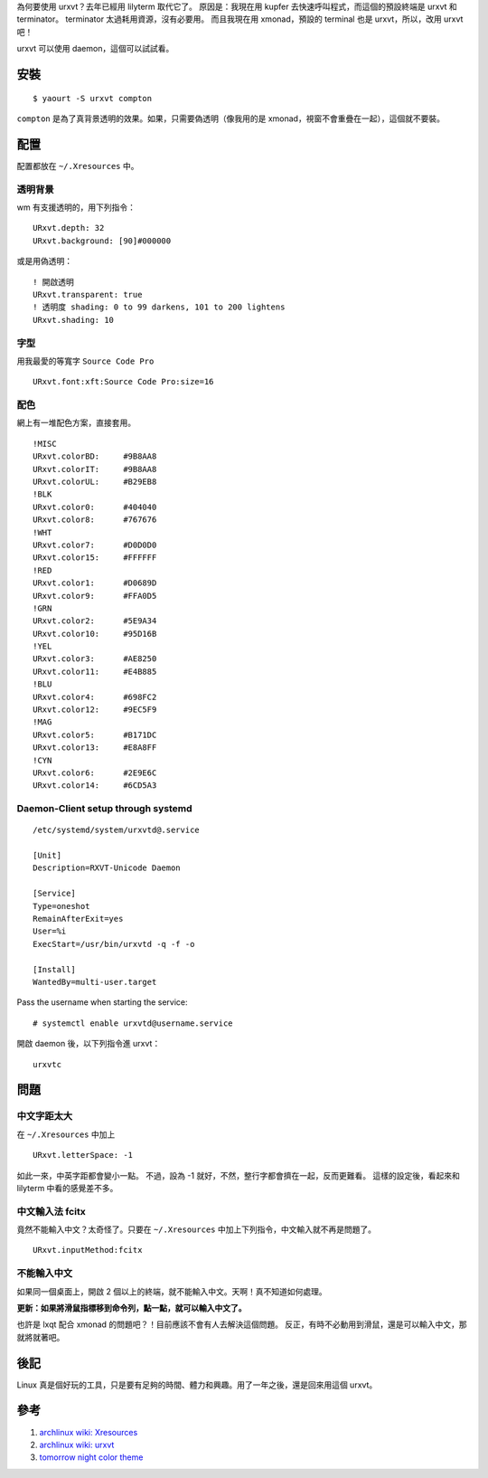 .. slug: urxvt
.. link:
.. title: urxvt 使用心得與整理
.. tags: Linux
.. description:
.. date: 2014/05/27 10:45:30

為何要使用 urxvt？去年已經用 lilyterm 取代它了。
原因是：我現在用 kupfer 去快速呼叫程式，而這個的預設終端是 urxvt 和 terminator。
terminator 太過耗用資源，沒有必要用。
而且我現在用 xmonad，預設的 terminal 也是 urxvt，所以，改用 urxvt 吧！

urxvt 可以使用 daemon，這個可以試試看。

安裝
====
::

   $ yaourt -S urxvt compton

``compton`` 是為了真背景透明的效果。如果，只需要偽透明（像我用的是 xmonad，視窗不會重疊在一起），這個就不要裝。

配置
====

配置都放在 ``~/.Xresources`` 中。

透明背景
--------

wm 有支援透明的，用下列指令：
::

   URxvt.depth: 32
   URxvt.background: [90]#000000

或是用偽透明：
::

   ! 開啟透明
   URxvt.transparent: true
   ! 透明度 shading: 0 to 99 darkens, 101 to 200 lightens
   URxvt.shading: 10

字型
----

用我最愛的等寬字 ``Source Code Pro``
::

   URxvt.font:xft:Source Code Pro:size=16

配色
----

網上有一堆配色方案，直接套用。
::

   !MISC
   URxvt.colorBD:     #9B8AA8
   URxvt.colorIT:     #9B8AA8
   URxvt.colorUL:     #B29EB8
   !BLK
   URxvt.color0:      #404040
   URxvt.color8:      #767676
   !WHT
   URxvt.color7:      #D0D0D0
   URxvt.color15:     #FFFFFF
   !RED
   URxvt.color1:      #D0689D
   URxvt.color9:      #FFA0D5
   !GRN
   URxvt.color2:      #5E9A34
   URxvt.color10:     #95D16B
   !YEL
   URxvt.color3:      #AE8250
   URxvt.color11:     #E4B885
   !BLU
   URxvt.color4:      #698FC2
   URxvt.color12:     #9EC5F9
   !MAG
   URxvt.color5:      #B171DC
   URxvt.color13:     #E8A8FF
   !CYN
   URxvt.color6:      #2E9E6C
   URxvt.color14:     #6CD5A3


Daemon-Client setup through systemd
-----------------------------------
::

   /etc/systemd/system/urxvtd@.service

   [Unit]
   Description=RXVT-Unicode Daemon

   [Service]
   Type=oneshot
   RemainAfterExit=yes
   User=%i
   ExecStart=/usr/bin/urxvtd -q -f -o

   [Install]
   WantedBy=multi-user.target

Pass the username when starting the service:
::

   # systemctl enable urxvtd@username.service

開啟 daemon 後，以下列指令進 urxvt：
::

   urxvtc

問題
====

中文字距太大
------------

在 ``~/.Xresources`` 中加上
::

   URxvt.letterSpace: -1

如此一來，中英字距都會變小一點。
不過，設為 -1 就好，不然，整行字都會擠在一起，反而更難看。
這樣的設定後，看起來和 lilyterm 中看的感覺差不多。


中文輸入法 fcitx
----------------

竟然不能輸入中文？太奇怪了。只要在 ``~/.Xresources`` 中加上下列指令，中文輸入就不再是問題了。
::

   URxvt.inputMethod:fcitx


不能輸入中文
------------

如果同一個桌面上，開啟 2 個以上的終端，就不能輸入中文。天啊！真不知道如何處理。

**更新：如果將滑鼠指標移到命令列，點一點，就可以輸入中文了。**

也許是 lxqt 配合 xmonad 的問題吧？！目前應該不會有人去解決這個問題。
反正，有時不必動用到滑鼠，還是可以輸入中文，那就將就著吧。

後記
====

Linux 真是個好玩的工具，只是要有足夠的時間、體力和興趣。用了一年之後，還是回來用這個 urxvt。


參考
====

1. `archlinux wiki: Xresources <https://wiki.archlinux.org/index.php/X_resources>`_
2. `archlinux wiki: urxvt <https://wiki.archlinux.org/index.php/rxvt-unicode>`_
3. `tomorrow night color theme <https://github.com/zezhyrule/dotfiles>`_
